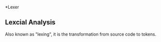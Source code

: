 *Lexer
** Lexcial Analysis
Also known as "lexing", it is the transformation from source code to tokens.
